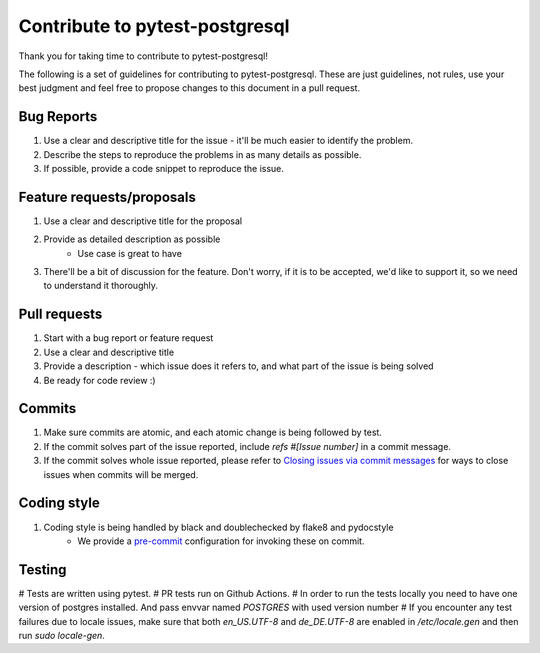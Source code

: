 Contribute to pytest-postgresql
===============================

Thank you for taking time to contribute to pytest-postgresql!

The following is a set of guidelines for contributing to pytest-postgresql. These are just guidelines, not rules, use your best judgment and feel free to propose changes to this document in a pull request.

Bug Reports
-----------

#. Use a clear and descriptive title for the issue - it'll be much easier to identify the problem.
#. Describe the steps to reproduce the problems in as many details as possible.
#. If possible, provide a code snippet to reproduce the issue.

Feature requests/proposals
--------------------------

#. Use a clear and descriptive title for the proposal
#. Provide as detailed description as possible
    * Use case is great to have
#. There'll be a bit of discussion for the feature. Don't worry, if it is to be accepted, we'd like to support it, so we need to understand it thoroughly.
  

Pull requests
-------------

#. Start with a bug report or feature request
#. Use a clear and descriptive title
#. Provide a description - which issue does it refers to, and what part of the issue is being solved
#. Be ready for code review :)

Commits
-------

#. Make sure commits are atomic, and each atomic change is being followed by test.
#. If the commit solves part of the issue reported, include *refs #[Issue number]* in a commit message.
#. If the commit solves whole issue reported, please refer to `Closing issues via commit messages <https://help.github.com/articles/closing-issues-via-commit-messages/>`_ for ways to close issues when commits will be merged.


Coding style
------------

#. Coding style is being handled by black and doublechecked by flake8 and pydocstyle
    * We provide a `pre-commit <https://pre-commit.com/>`_ configuration for invoking these on commit.

Testing
-------

# Tests are written using pytest.
# PR tests run on Github Actions.
# In order to run the tests locally you need to have one version of postgres installed. And pass envvar named `POSTGRES` with used version number
# If you encounter any test failures due to locale issues, make sure that both `en_US.UTF-8` and `de_DE.UTF-8` are enabled in `/etc/locale.gen` and then run `sudo locale-gen`.
